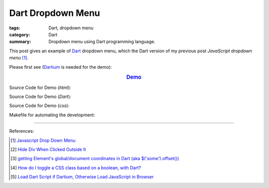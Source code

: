 Dart Dropdown Menu
##################

:tags: Dart, dropdown menu
:category: Dart
:summary: Dropdown menu using Dart programming language.


This post gives an example of Dart_ dropdown menu, which the Dart version of
my previous post *JavaScript dropdown menu* [1]_.

Please first see (Dartium_ is needed for the demo):

.. rubric:: `Demo <{filename}/code/dart-dropdown-menu/dart-dropdown-menu-example.html>`_
   :class: align-center

Source Code for Demo (*html*):

.. show_github_file:: siongui userpages content/code/dart-dropdown-menu/dart-dropdown-menu-example.html

Source Code for Demo (*Dart*):

.. show_github_file:: siongui userpages content/code/dart-dropdown-menu/app.dart

Source Code for Demo (*css*):

.. show_github_file:: siongui userpages content/code/dart-dropdown-menu/style.css

Makefile for automating the development:

.. show_github_file:: siongui userpages content/code/dart-dropdown-menu/Makefile

----

References:

.. [1] `Javascript Drop Down Menu <{filename}../13/javascript-dropdown-menu%en.rst>`_ 

.. [2] `Hide Div When Clicked Outside It <{filename}../13/hide-div-when-clicked-outside-it%en.rst>`_

.. [3] `getting Element's global/document coordinates in Dart (aka $('some').offset()) <http://stackoverflow.com/questions/13789879/getting-elements-global-document-coordinates-in-dart-aka-some-offset>`_

.. [4] `How do I toggle a CSS class based on a boolean, with Dart? <http://stackoverflow.com/questions/17756044/how-do-i-toggle-a-css-class-based-on-a-boolean-with-dart>`_

.. [5] `Load Dart Script if Dartium, Otherwise Load JavaScript in Browser <{filename}load-dart-script-if-dartium-otherwise-javascript%en.rst>`_


.. _Dart: https://www.dartlang.org/

.. _Dartium: https://www.dartlang.org/tools/dartium/
